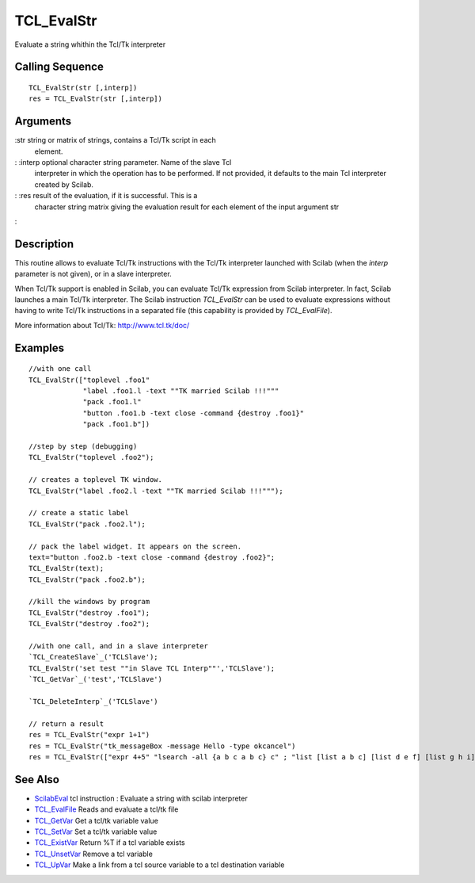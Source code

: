 


TCL_EvalStr
===========

Evaluate a string whithin the Tcl/Tk interpreter



Calling Sequence
~~~~~~~~~~~~~~~~


::

    TCL_EvalStr(str [,interp])
    res = TCL_EvalStr(str [,interp])




Arguments
~~~~~~~~~

:str string or matrix of strings, contains a Tcl/Tk script in each
  element.
: :interp optional character string parameter. Name of the slave Tcl
  interpreter in which the operation has to be performed. If not
  provided, it defaults to the main Tcl interpreter created by Scilab.
: :res result of the evaluation, if it is successful. This is a
  character string matrix giving the evaluation result for each element
  of the input argument str
:



Description
~~~~~~~~~~~

This routine allows to evaluate Tcl/Tk instructions with the Tcl/Tk
interpreter launched with Scilab (when the `interp` parameter is not
given), or in a slave interpreter.

When Tcl/Tk support is enabled in Scilab, you can evaluate Tcl/Tk
expression from Scilab interpreter. In fact, Scilab launches a main
Tcl/Tk interpreter. The Scilab instruction `TCL_EvalStr` can be used
to evaluate expressions without having to write Tcl/Tk instructions in
a separated file (this capability is provided by `TCL_EvalFile`).

More information about Tcl/Tk: `http://www.tcl.tk/doc/`_



Examples
~~~~~~~~


::

    //with one call
    TCL_EvalStr(["toplevel .foo1"
                 "label .foo1.l -text ""TK married Scilab !!!"""
                 "pack .foo1.l"
                 "button .foo1.b -text close -command {destroy .foo1}"
                 "pack .foo1.b"])
    
    //step by step (debugging)
    TCL_EvalStr("toplevel .foo2");
    
    // creates a toplevel TK window. 
    TCL_EvalStr("label .foo2.l -text ""TK married Scilab !!!""");
    
    // create a static label
    TCL_EvalStr("pack .foo2.l");
    
    // pack the label widget. It appears on the screen.
    text="button .foo2.b -text close -command {destroy .foo2}";
    TCL_EvalStr(text);
    TCL_EvalStr("pack .foo2.b");
    
    //kill the windows by program
    TCL_EvalStr("destroy .foo1");
    TCL_EvalStr("destroy .foo2");
     
    //with one call, and in a slave interpreter
    `TCL_CreateSlave`_('TCLSlave');
    TCL_EvalStr('set test ""in Slave TCL Interp""','TCLSlave');
    `TCL_GetVar`_('test','TCLSlave')
    
    `TCL_DeleteInterp`_('TCLSlave')
    
    // return a result
    res = TCL_EvalStr("expr 1+1")
    res = TCL_EvalStr("tk_messageBox -message Hello -type okcancel")
    res = TCL_EvalStr(["expr 4+5" "lsearch -all {a b c a b c} c" ; "list [list a b c] [list d e f] [list g h i]" "llength  {a b c d e}"])




See Also
~~~~~~~~


+ `ScilabEval`_ tcl instruction : Evaluate a string with scilab
  interpreter
+ `TCL_EvalFile`_ Reads and evaluate a tcl/tk file
+ `TCL_GetVar`_ Get a tcl/tk variable value
+ `TCL_SetVar`_ Set a tcl/tk variable value
+ `TCL_ExistVar`_ Return %T if a tcl variable exists
+ `TCL_UnsetVar`_ Remove a tcl variable
+ `TCL_UpVar`_ Make a link from a tcl source variable to a tcl
  destination variable


.. _TCL_UpVar: TCL_UpVar.html
.. _TCL_SetVar: TCL_SetVar.html
.. _TCL_EvalFile: TCL_EvalFile.html
.. _http://www.tcl.tk/doc/: http://www.tcl.tk/doc/
.. _TCL_UnsetVar: TCL_UnsetVar.html
.. _TCL_GetVar: TCL_GetVar.html
.. _ScilabEval: ScilabEval.html
.. _TCL_ExistVar: TCL_ExistVar.html


